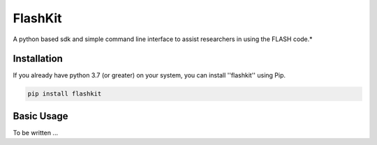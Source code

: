 FlashKit
========

A python based sdk and simple command line interface to assist researchers in using the FLASH code.*

Installation
------------

If you already have python 3.7 (or greater) on your system, you can install ''flashkit'' using Pip.

.. code-block:: bash

   pip install flashkit


Basic Usage
-----------

To be written ...
